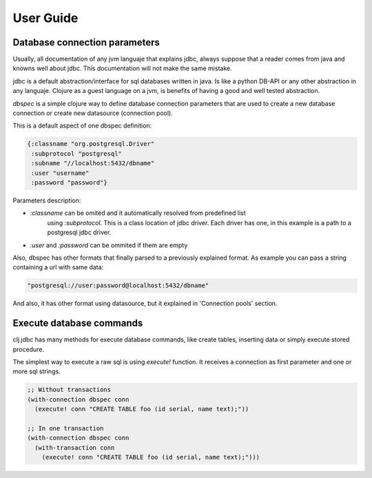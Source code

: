 ==========
User Guide
==========


Database connection parameters
==============================

Usually, all documentation of any jvm languaje that explains jdbc, always suppose
that a reader comes from java and knowns well about jdbc. This documentation will
not make the same mistake.

jdbc is a default abstraction/interface for sql databases written in java. Is like
a python DB-API or any other abstraction in any languaje. Clojure as a guest language
on a jvm, is benefits of having a good and well tested abstraction.

`dbspec` is a simple clojure way to define database connection parameters that are
used to create a new database connection or create new datasource (connection pool).

This is a default aspect of one dbspec definition:

.. code-block:: clojure

    {:classname "org.postgresql.Driver"
     :subprotocol "postgresql"
     :subname "//localhost:5432/dbname"
     :user "username"
     :password "password"}

Parameters description:

- `:classname` can be omited and it automatically resolved from predefined list
   using `:subprotocol`. This is a class location of jdbc driver. Each driver has
   one, in this example is a path to a postgresql jdbc driver.
- `:user` and `:password` can be ommited if them are empty

Also, dbspec has other formats that finally parsed to a previously explained format.
As example you can pass a string containing a url with same data:

.. code-block:: text

    "postgresql://user:password@localhost:5432/dbname"

And also, it has other format using datasource, but it explained in 'Connection pools'
section.


Execute database commands
=========================

clj.jdbc has many methods for execute database commands, like create tables, inserting
data or simply execute stored procedure.

The simplest way to execute a raw sql is using `execute!` function. It receives
a connection as first parameter and  one or more sql strings.

.. code-block:: clojure

    ;; Without transactions
    (with-connection dbspec conn
      (execute! conn "CREATE TABLE foo (id serial, name text);"))

    ;; In one transaction
    (with-connection dbspec conn
      (with-transaction conn
        (execute! conn "CREATE TABLE foo (id serial, name text);")))



